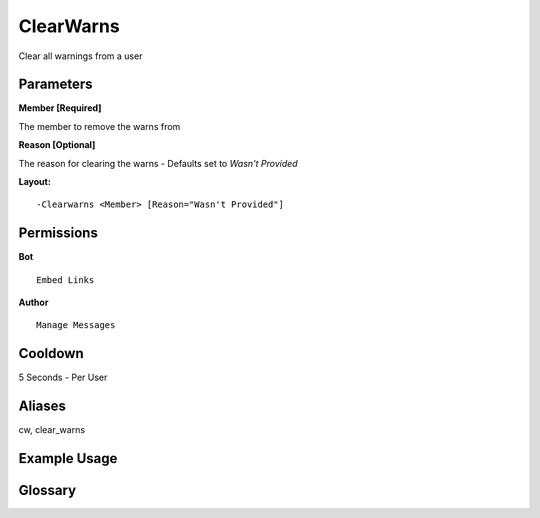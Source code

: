 .. meta::
    :title: Documentation - Mecha Karen
    :type: website
    :url: https://docs.mechakaren.xyz/
    :description: ClearWarns Command [Moderation].
    :theme-color: #f54646

ClearWarns
==========

Clear all warnings from a user

Parameters
----------
**Member [Required]**

The member to remove the warns from

**Reason [Optional]**

The reason for clearing the warns - Defaults set to `Wasn't Provided`

**Layout:**
::
	-Clearwarns <Member> [Reason="Wasn't Provided"]

Permissions
-----------
**Bot**
::
	Embed Links

**Author**
::
	Manage Messages

Cooldown
--------
5 Seconds - Per User

Aliases
-------
cw, clear_warns

Example Usage
-------------

.. image:: /images/clearwarn.png
   :width: 400px
   :align: center

Glossary
--------
	
.. glossary::

	Clearwarns
		Moderation command

	CW
		Moderation command [Aliases of *ClearWarns*]

	Clear_Warns
		Moderation command [Aliases of *ClearWarns*]